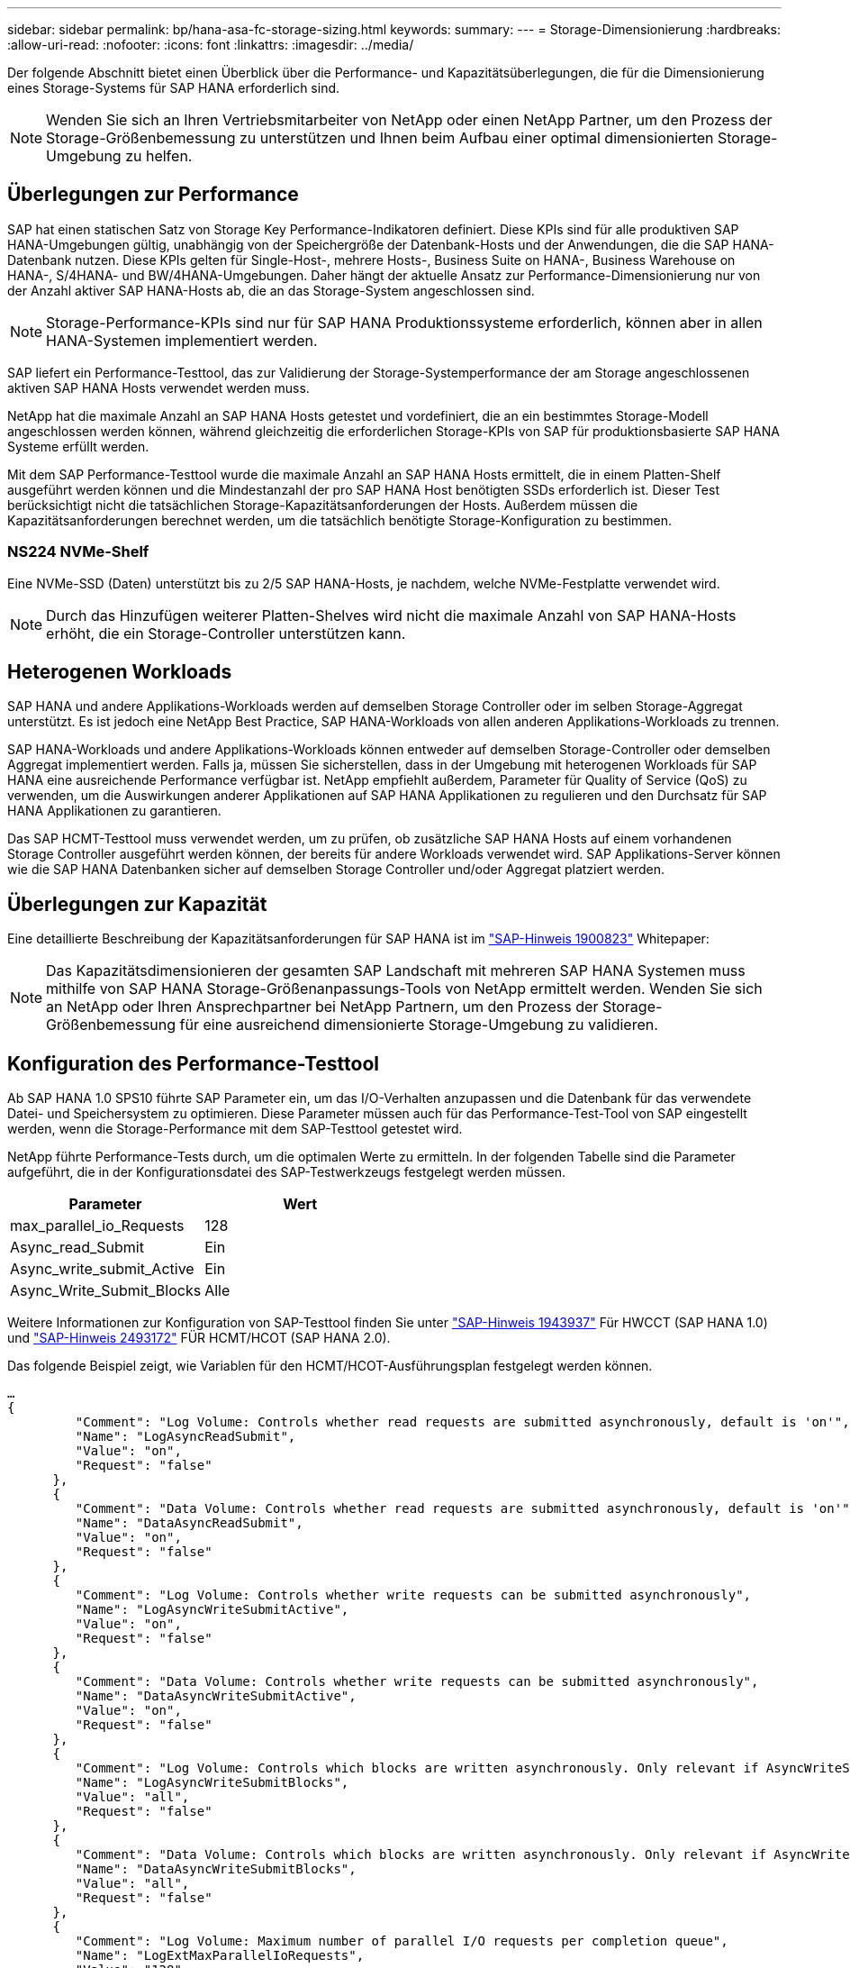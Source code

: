---
sidebar: sidebar 
permalink: bp/hana-asa-fc-storage-sizing.html 
keywords:  
summary:  
---
= Storage-Dimensionierung
:hardbreaks:
:allow-uri-read: 
:nofooter: 
:icons: font
:linkattrs: 
:imagesdir: ../media/


[role="lead"]
Der folgende Abschnitt bietet einen Überblick über die Performance- und Kapazitätsüberlegungen, die für die Dimensionierung eines Storage-Systems für SAP HANA erforderlich sind.


NOTE: Wenden Sie sich an Ihren Vertriebsmitarbeiter von NetApp oder einen NetApp Partner, um den Prozess der Storage-Größenbemessung zu unterstützen und Ihnen beim Aufbau einer optimal dimensionierten Storage-Umgebung zu helfen.



== Überlegungen zur Performance

SAP hat einen statischen Satz von Storage Key Performance-Indikatoren definiert. Diese KPIs sind für alle produktiven SAP HANA-Umgebungen gültig, unabhängig von der Speichergröße der Datenbank-Hosts und der Anwendungen, die die SAP HANA-Datenbank nutzen. Diese KPIs gelten für Single-Host-, mehrere Hosts-, Business Suite on HANA-, Business Warehouse on HANA-, S/4HANA- und BW/4HANA-Umgebungen. Daher hängt der aktuelle Ansatz zur Performance-Dimensionierung nur von der Anzahl aktiver SAP HANA-Hosts ab, die an das Storage-System angeschlossen sind.


NOTE: Storage-Performance-KPIs sind nur für SAP HANA Produktionssysteme erforderlich, können aber in allen HANA-Systemen implementiert werden.

SAP liefert ein Performance-Testtool, das zur Validierung der Storage-Systemperformance der am Storage angeschlossenen aktiven SAP HANA Hosts verwendet werden muss.

NetApp hat die maximale Anzahl an SAP HANA Hosts getestet und vordefiniert, die an ein bestimmtes Storage-Modell angeschlossen werden können, während gleichzeitig die erforderlichen Storage-KPIs von SAP für produktionsbasierte SAP HANA Systeme erfüllt werden.

Mit dem SAP Performance-Testtool wurde die maximale Anzahl an SAP HANA Hosts ermittelt, die in einem Platten-Shelf ausgeführt werden können und die Mindestanzahl der pro SAP HANA Host benötigten SSDs erforderlich ist. Dieser Test berücksichtigt nicht die tatsächlichen Storage-Kapazitätsanforderungen der Hosts. Außerdem müssen die Kapazitätsanforderungen berechnet werden, um die tatsächlich benötigte Storage-Konfiguration zu bestimmen.



=== NS224 NVMe-Shelf

Eine NVMe-SSD (Daten) unterstützt bis zu 2/5 SAP HANA-Hosts, je nachdem, welche NVMe-Festplatte verwendet wird.


NOTE: Durch das Hinzufügen weiterer Platten-Shelves wird nicht die maximale Anzahl von SAP HANA-Hosts erhöht, die ein Storage-Controller unterstützen kann.



== Heterogenen Workloads

SAP HANA und andere Applikations-Workloads werden auf demselben Storage Controller oder im selben Storage-Aggregat unterstützt. Es ist jedoch eine NetApp Best Practice, SAP HANA-Workloads von allen anderen Applikations-Workloads zu trennen.

SAP HANA-Workloads und andere Applikations-Workloads können entweder auf demselben Storage-Controller oder demselben Aggregat implementiert werden. Falls ja, müssen Sie sicherstellen, dass in der Umgebung mit heterogenen Workloads für SAP HANA eine ausreichende Performance verfügbar ist. NetApp empfiehlt außerdem, Parameter für Quality of Service (QoS) zu verwenden, um die Auswirkungen anderer Applikationen auf SAP HANA Applikationen zu regulieren und den Durchsatz für SAP HANA Applikationen zu garantieren.

Das SAP HCMT-Testtool muss verwendet werden, um zu prüfen, ob zusätzliche SAP HANA Hosts auf einem vorhandenen Storage Controller ausgeführt werden können, der bereits für andere Workloads verwendet wird. SAP Applikations-Server können wie die SAP HANA Datenbanken sicher auf demselben Storage Controller und/oder Aggregat platziert werden.



== Überlegungen zur Kapazität

Eine detaillierte Beschreibung der Kapazitätsanforderungen für SAP HANA ist im https://launchpad.support.sap.com/#/notes/1900823["SAP-Hinweis 1900823"^] Whitepaper:


NOTE: Das Kapazitätsdimensionieren der gesamten SAP Landschaft mit mehreren SAP HANA Systemen muss mithilfe von SAP HANA Storage-Größenanpassungs-Tools von NetApp ermittelt werden. Wenden Sie sich an NetApp oder Ihren Ansprechpartner bei NetApp Partnern, um den Prozess der Storage-Größenbemessung für eine ausreichend dimensionierte Storage-Umgebung zu validieren.



== Konfiguration des Performance-Testtool

Ab SAP HANA 1.0 SPS10 führte SAP Parameter ein, um das I/O-Verhalten anzupassen und die Datenbank für das verwendete Datei- und Speichersystem zu optimieren. Diese Parameter müssen auch für das Performance-Test-Tool von SAP eingestellt werden, wenn die Storage-Performance mit dem SAP-Testtool getestet wird.

NetApp führte Performance-Tests durch, um die optimalen Werte zu ermitteln. In der folgenden Tabelle sind die Parameter aufgeführt, die in der Konfigurationsdatei des SAP-Testwerkzeugs festgelegt werden müssen.

|===
| Parameter | Wert 


| max_parallel_io_Requests | 128 


| Async_read_Submit | Ein 


| Async_write_submit_Active | Ein 


| Async_Write_Submit_Blocks | Alle 
|===
Weitere Informationen zur Konfiguration von SAP-Testtool finden Sie unter https://service.sap.com/sap/support/notes/1943937["SAP-Hinweis 1943937"^] Für HWCCT (SAP HANA 1.0) und https://launchpad.support.sap.com/["SAP-Hinweis 2493172"^] FÜR HCMT/HCOT (SAP HANA 2.0).

Das folgende Beispiel zeigt, wie Variablen für den HCMT/HCOT-Ausführungsplan festgelegt werden können.

....
…
{
         "Comment": "Log Volume: Controls whether read requests are submitted asynchronously, default is 'on'",
         "Name": "LogAsyncReadSubmit",
         "Value": "on",
         "Request": "false"
      },
      {
         "Comment": "Data Volume: Controls whether read requests are submitted asynchronously, default is 'on'",
         "Name": "DataAsyncReadSubmit",
         "Value": "on",
         "Request": "false"
      },
      {
         "Comment": "Log Volume: Controls whether write requests can be submitted asynchronously",
         "Name": "LogAsyncWriteSubmitActive",
         "Value": "on",
         "Request": "false"
      },
      {
         "Comment": "Data Volume: Controls whether write requests can be submitted asynchronously",
         "Name": "DataAsyncWriteSubmitActive",
         "Value": "on",
         "Request": "false"
      },
      {
         "Comment": "Log Volume: Controls which blocks are written asynchronously. Only relevant if AsyncWriteSubmitActive is 'on' or 'auto' and file system is flagged as requiring asynchronous write submits",
         "Name": "LogAsyncWriteSubmitBlocks",
         "Value": "all",
         "Request": "false"
      },
      {
         "Comment": "Data Volume: Controls which blocks are written asynchronously. Only relevant if AsyncWriteSubmitActive is 'on' or 'auto' and file system is flagged as requiring asynchronous write submits",
         "Name": "DataAsyncWriteSubmitBlocks",
         "Value": "all",
         "Request": "false"
      },
      {
         "Comment": "Log Volume: Maximum number of parallel I/O requests per completion queue",
         "Name": "LogExtMaxParallelIoRequests",
         "Value": "128",
         "Request": "false"
      },
      {
         "Comment": "Data Volume: Maximum number of parallel I/O requests per completion queue",
         "Name": "DataExtMaxParallelIoRequests",
         "Value": "128",
         "Request": "false"
      }, …
....
Diese Variablen müssen für die Testkonfiguration verwendet werden. Dies ist in der Regel bei den vordefinierten Testsuiten der Fall, die SAP mit dem HCMT/HCOT-Tool liefert. Das folgende Beispiel für einen 4k-Protokollschreibtest stammt aus einer Testsuite.

....
…
      {
         "ID": "D664D001-933D-41DE-A904F304AEB67906",
         "Note": "File System Write Test",
         "ExecutionVariants": [
            {
               "ScaleOut": {
                  "Port": "${RemotePort}",
                  "Hosts": "${Hosts}",
                  "ConcurrentExecution": "${FSConcurrentExecution}"
               },
               "RepeatCount": "${TestRepeatCount}",
               "Description": "4K Block, Log Volume 5GB, Overwrite",
               "Hint": "Log",
               "InputVector": {
                  "BlockSize": 4096,
                  "DirectoryName": "${LogVolume}",
                  "FileOverwrite": true,
                  "FileSize": 5368709120,
                  "RandomAccess": false,
                  "RandomData": true,
                  "AsyncReadSubmit": "${LogAsyncReadSubmit}",
                  "AsyncWriteSubmitActive": "${LogAsyncWriteSubmitActive}",
                  "AsyncWriteSubmitBlocks": "${LogAsyncWriteSubmitBlocks}",
                  "ExtMaxParallelIoRequests": "${LogExtMaxParallelIoRequests}",
                  "ExtMaxSubmitBatchSize": "${LogExtMaxSubmitBatchSize}",
                  "ExtMinSubmitBatchSize": "${LogExtMinSubmitBatchSize}",
                  "ExtNumCompletionQueues": "${LogExtNumCompletionQueues}",
                  "ExtNumSubmitQueues": "${LogExtNumSubmitQueues}",
                  "ExtSizeKernelIoQueue": "${ExtSizeKernelIoQueue}"
               }
            },
…
....


== Übersicht über den Prozess zur Storage-Größenbemessung

Die Anzahl der Festplatten pro HANA Host und die Host-Dichte für jedes Storage-Modell von SAP HANA wurden mithilfe des Test-Tools ermittelt.

Der Dimensionierungsprozess erfordert Einzelheiten, z. B. die Anzahl der SAP HANA-Hosts in der Produktion und für die Produktion nichtproduktive Umgebung, die RAM-Größe jedes Hosts und die Backup-Aufbewahrung der Storage-basierten Snapshot Kopien. Die Anzahl der SAP HANA-Hosts bestimmt den Storage Controller und die Anzahl der benötigten Festplatten.

Die Größe des RAM, die Netto-Datengröße auf der Festplatte jedes SAP HANA-Hosts und der Aufbewahrungszeitraum für das Snapshot-Backup werden als Inputs bei der Kapazitätsdimensionierung verwendet.

Die folgende Abbildung fasst den Dimensionierungsprozess zusammen.

image:saphana_asa_fc_image8a.png["SAP HANA Dimensionierungsprozess"]
